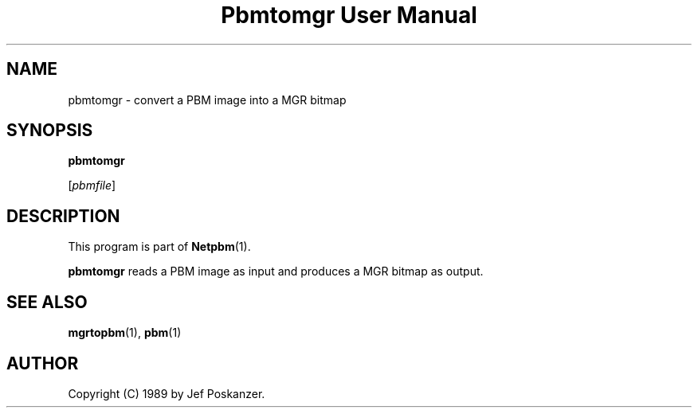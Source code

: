 ." This man page was generated by the Netpbm tool 'makeman' from HTML source.
." Do not hand-hack it!  If you have bug fixes or improvements, please find
." the corresponding HTML page on the Netpbm website, generate a patch
." against that, and send it to the Netpbm maintainer.
.TH "Pbmtomgr User Manual" 0 "24 January 1989" "netpbm documentation"

.UN lbAB
.SH NAME

pbmtomgr - convert a PBM image into a MGR bitmap

.UN lbAC
.SH SYNOPSIS

\fBpbmtomgr\fP

[\fIpbmfile\fP]

.UN lbAD
.SH DESCRIPTION
.PP
This program is part of
.BR Netpbm (1).
.PP
\fBpbmtomgr\fP reads a PBM image as input and produces a MGR
bitmap as output.

.UN lbAE
.SH SEE ALSO
.BR mgrtopbm (1),
.BR pbm (1)

.UN lbAF
.SH AUTHOR

Copyright (C) 1989 by Jef Poskanzer.
